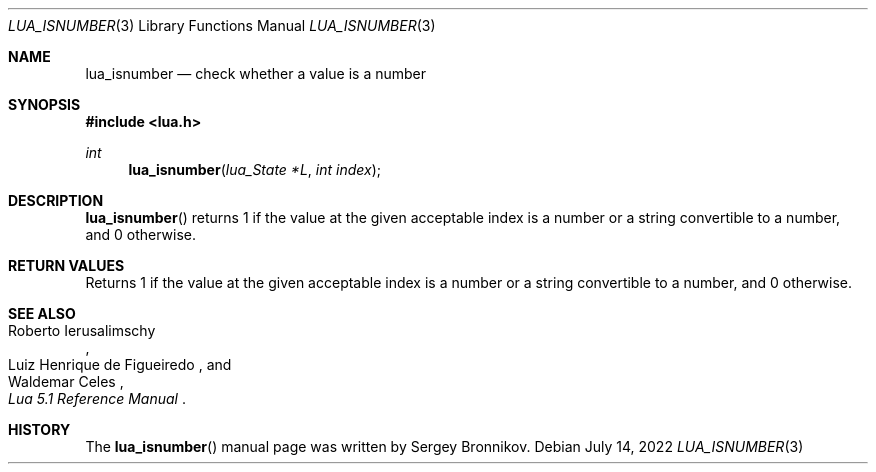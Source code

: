.Dd $Mdocdate: July 14 2022 $
.Dt LUA_ISNUMBER 3
.Os
.Sh NAME
.Nm lua_isnumber
.Nd check whether a value is a number
.Sh SYNOPSIS
.In lua.h
.Ft int
.Fn lua_isnumber "lua_State *L" "int index"
.Sh DESCRIPTION
.Fn lua_isnumber
returns 1 if the value at the given acceptable index is a number or a string
convertible to a number, and 0 otherwise.
.Sh RETURN VALUES
Returns 1 if the value at the given acceptable index is a number or a string
convertible to a number, and 0 otherwise.
.Sh SEE ALSO
.Rs
.%A Roberto Ierusalimschy
.%A Luiz Henrique de Figueiredo
.%A Waldemar Celes
.%T Lua 5.1 Reference Manual
.Re
.Sh HISTORY
The
.Fn lua_isnumber
manual page was written by Sergey Bronnikov.

